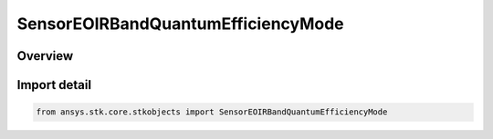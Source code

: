 SensorEOIRBandQuantumEfficiencyMode
===================================

.. py:class:: ansys.stk.core.stkobjects.SensorEOIRBandQuantumEfficiencyMode

   IntEnum


.. py:currentmodule:: SensorEOIRBandQuantumEfficiencyMode

Overview
--------

.. tab-set::

    .. tab-item:: Members
        
        .. list-table::
            :header-rows: 0
            :widths: auto

            * - :py:attr:`~BAND_EFFECTIVE_QUANTUM_EFFICIENCY`
              - EOIR: Use band effective quantum efficiency for detector.

            * - :py:attr:`~SPECTRAL_QUANTUM_EFFICIENCY_DATA_FILE`
              - EOIR: Provide spectral quantum efficiency data file for detector.


Import detail
-------------

.. code-block:: python

    from ansys.stk.core.stkobjects import SensorEOIRBandQuantumEfficiencyMode


